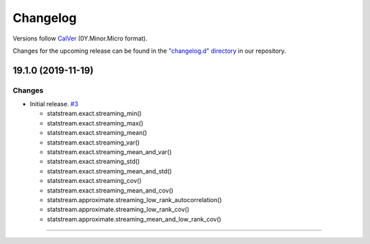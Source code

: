 Changelog
=========

Versions follow `CalVer <https://calver.org>`_  (0Y.Minor.Micro format).

Changes for the upcoming release can be found in the `"changelog.d" directory <https://github.com/jmaces/statstream/tree/master/changelog.d>`_ in our repository.

..
   Do *NOT* add changelog entries here!

   This changelog is managed by towncrier and is compiled at release time.

   See our contribution guide for details.

.. towncrier release notes start

19.1.0 (2019-11-19)
-------------------

Changes
^^^^^^^

- Initial release.   `#3 <https://github.com/jmaces/statstream/issues/3>`_

  +  statstream.exact.streaming_min()
  +  statstream.exact.streaming_max()
  +  statstream.exact.streaming_mean()
  +  statstream.exact.streaming_var()
  +  statstream.exact.streaming_mean_and_var()
  +  statstream.exact.streaming_std()
  +  statstream.exact.streaming_mean_and_std()
  +  statstream.exact.streaming_cov()
  +  statstream.exact.streaming_mean_and_cov()

  + statstream.approximate.streaming_low_rank_autocorrelation()
  + statstream.approximate.streaming_low_rank_cov()
  + statstream.approximate.streaming_mean_and_low_rank_cov()


----
